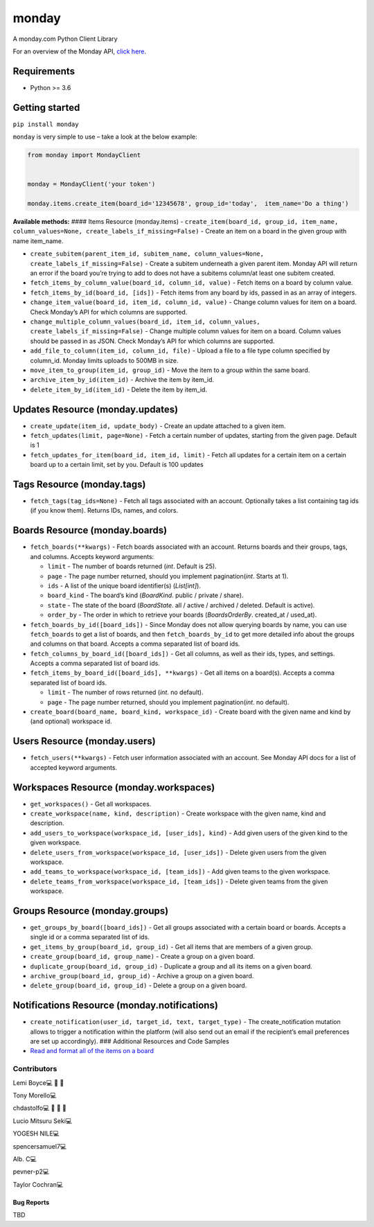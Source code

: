 monday
======

.. raw:: html

   <!-- ALL-CONTRIBUTORS-BADGE:START - Do not remove or modify this section -->

|All Contributors| A monday.com Python Client Library

For an overview of the Monday API, `click
here <https://monday.com/developers/v2#introduction-section>`__.

Requirements
^^^^^^^^^^^^

-  Python >= 3.6

Getting started
^^^^^^^^^^^^^^^

``pip install monday``

``monday`` is very simple to use – take a look at the below example:

.. code:: python

   from monday import MondayClient


   monday = MondayClient('your token')

   monday.items.create_item(board_id='12345678', group_id='today',  item_name='Do a thing')

**Available methods:** #### Items Resource (monday.items) -
``create_item(board_id, group_id, item_name, column_values=None, create_labels_if_missing=False)``
- Create an item on a board in the given group with name item_name.

-  ``create_subitem(parent_item_id, subitem_name, column_values=None, create_labels_if_missing=False)``
   - Create a subitem underneath a given parent item. Monday API will
   return an error if the board you’re trying to add to does not have a
   subitems column/at least one subitem created.

-  ``fetch_items_by_column_value(board_id, column_id, value)`` - Fetch
   items on a board by column value.

-  ``fetch_items_by_id(board_id, [ids])`` - Fetch items from any board
   by ids, passed in as an array of integers.

-  ``change_item_value(board_id, item_id, column_id, value)`` - Change
   column values for item on a board. Check Monday’s API for which
   columns are supported.

-  ``change_multiple_column_values(board_id, item_id, column_values, create_labels_if_missing=False)``
   - Change multiple column values for item on a board. Column values
   should be passed in as JSON. Check Monday’s API for which columns are
   supported.

-  ``add_file_to_column(item_id, column_id, file)`` - Upload a file to a
   file type column specified by column_id. Monday limits uploads to
   500MB in size.

-  ``move_item_to_group(item_id, group_id)`` - Move the item to a group
   within the same board.

-  ``archive_item_by_id(item_id)`` - Archive the item by item_id.

-  ``delete_item_by_id(item_id)`` - Delete the item by item_id.

Updates Resource (monday.updates)
^^^^^^^^^^^^^^^^^^^^^^^^^^^^^^^^^

-  ``create_update(item_id, update_body)`` - Create an update attached
   to a given item.

-  ``fetch_updates(limit, page=None)`` - Fetch a certain number of
   updates, starting from the given page. Default is 1

-  ``fetch_updates_for_item(board_id, item_id, limit)`` - Fetch all
   updates for a certain item on a certain board up to a certain limit,
   set by you. Default is 100 updates

Tags Resource (monday.tags)
^^^^^^^^^^^^^^^^^^^^^^^^^^^

-  ``fetch_tags(tag_ids=None)`` - Fetch all tags associated with an
   account. Optionally takes a list containing tag ids (if you know
   them). Returns IDs, names, and colors.

Boards Resource (monday.boards)
^^^^^^^^^^^^^^^^^^^^^^^^^^^^^^^

-  ``fetch_boards(**kwargs)`` - Fetch boards associated with an account.
   Returns boards and their groups, tags, and columns. Accepts keyword
   arguments:

   -  ``limit`` - The number of boards returned (*int*. Default is 25).
   -  ``page`` - The page number returned, should you implement
      pagination(*int*. Starts at 1).
   -  ``ids`` - A list of the unique board identifier(s) (*List[int]*).
   -  ``board_kind`` - The board’s kind (*BoardKind*. public / private /
      share).
   -  ``state`` - The state of the board (*BoardState*. all / active /
      archived / deleted. Default is active).
   -  ``order_by`` - The order in which to retrieve your boards
      (*BoardsOrderBy*. created_at / used_at).

-  ``fetch_boards_by_id([board_ids])`` - Since Monday does not allow
   querying boards by name, you can use ``fetch_boards`` to get a list
   of boards, and then ``fetch_boards_by_id`` to get more detailed info
   about the groups and columns on that board. Accepts a comma separated
   list of board ids.

-  ``fetch_columns_by_board_id([board_ids])`` - Get all columns, as well
   as their ids, types, and settings. Accepts a comma separated list of
   board ids.

-  ``fetch_items_by_board_id([board_ids], **kwargs)`` - Get all items on
   a board(s). Accepts a comma separated list of board ids.

   -  ``limit`` - The number of rows returned (*int*. no default).
   -  ``page`` - The page number returned, should you implement
      pagination(*int*. no default).

-  ``create_board(board_name, board_kind, workspace_id)`` - Create board
   with the given name and kind by (and optional) workspace id.

Users Resource (monday.users)
^^^^^^^^^^^^^^^^^^^^^^^^^^^^^

-  ``fetch_users(**kwargs)`` - Fetch user information associated with an
   account. See Monday API docs for a list of accepted keyword
   arguments.

Workspaces Resource (monday.workspaces)
^^^^^^^^^^^^^^^^^^^^^^^^^^^^^^^^^^^^^^^

-  ``get_workspaces()`` - Get all workspaces.

-  ``create_workspace(name, kind, description)`` - Create workspace with
   the given name, kind and description.

-  ``add_users_to_workspace(workspace_id, [user_ids], kind)`` - Add
   given users of the given kind to the given workspace.

-  ``delete_users_from_workspace(workspace_id, [user_ids])`` - Delete
   given users from the given workspace.

-  ``add_teams_to_workspace(workspace_id, [team_ids])`` - Add given
   teams to the given workspace.

-  ``delete_teams_from_workspace(workspace_id, [team_ids])`` - Delete
   given teams from the given workspace.

Groups Resource (monday.groups)
^^^^^^^^^^^^^^^^^^^^^^^^^^^^^^^

-  ``get_groups_by_board([board_ids])`` - Get all groups associated with
   a certain board or boards. Accepts a single id or a comma separated
   list of ids.

-  ``get_items_by_group(board_id, group_id)`` - Get all items that are
   members of a given group.

-  ``create_group(board_id, group_name)`` - Create a group on a given
   board.

-  ``duplicate_group(board_id, group_id)`` - Duplicate a group and all
   its items on a given board.

-  ``archive_group(board_id, group_id)`` - Archive a group on a given
   board.

-  ``delete_group(board_id, group_id)`` - Delete a group on a given
   board.

Notifications Resource (monday.notifications)
^^^^^^^^^^^^^^^^^^^^^^^^^^^^^^^^^^^^^^^^^^^^^

-  ``create_notification(user_id, target_id, text, target_type)`` - The
   create_notification mutation allows to trigger a notification within
   the platform (will also send out an email if the recipient’s email
   preferences are set up accordingly). ### Additional Resources and
   Code Samples

-  `Read and format all of the items on a
   board <https://github.com/ProdPerfect/monday/wiki/Code-Examples#whole-board-formatting-example>`__

Contributors
------------

.. raw:: html

   <!-- ALL-CONTRIBUTORS-LIST:START - Do not remove or modify this section -->

.. raw:: html

   <!-- prettier-ignore-start -->

.. raw:: html

   <!-- markdownlint-disable -->

.. raw:: html

   <table>

.. raw:: html

   <tbody>

.. raw:: html

   <tr>

.. raw:: html

   <td align="center">

Lemi Boyce💻 🐛 🚧

.. raw:: html

   </td>

.. raw:: html

   <td align="center">

Tony Morello💻

.. raw:: html

   </td>

.. raw:: html

   <td align="center">

chdastolfo💻 🐛 📖 🚧

.. raw:: html

   </td>

.. raw:: html

   <td align="center">

Lucio Mitsuru Seki💻

.. raw:: html

   </td>

.. raw:: html

   <td align="center">

YOGESH NILE💻

.. raw:: html

   </td>

.. raw:: html

   <td align="center">

spencersamuel7💻

.. raw:: html

   </td>

.. raw:: html

   <td align="center">

Alb. C💻

.. raw:: html

   </td>

.. raw:: html

   </tr>

.. raw:: html

   <tr>

.. raw:: html

   <td align="center">

pevner-p2💻

.. raw:: html

   </td>

.. raw:: html

   <td align="center">

Taylor Cochran💻

.. raw:: html

   </td>

.. raw:: html

   </tr>

.. raw:: html

   </tbody>

.. raw:: html

   </table>

.. raw:: html

   <!-- markdownlint-restore -->

.. raw:: html

   <!-- prettier-ignore-end -->

.. raw:: html

   <!-- ALL-CONTRIBUTORS-LIST:END -->

.. raw:: html

   <!-- prettier-ignore-start -->

.. raw:: html

   <!-- markdownlint-disable -->

.. raw:: html

   <!-- markdownlint-restore -->

.. raw:: html

   <!-- prettier-ignore-end -->

.. raw:: html

   <!-- ALL-CONTRIBUTORS-LIST:END -->

Bug Reports
~~~~~~~~~~~

TBD

.. |All Contributors| image:: https://img.shields.io/badge/all_contributors-9-orange.svg?style=flat-square
   :target: #contributors-

